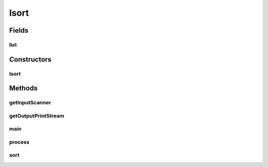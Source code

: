 Isort
=====

.. java:package:: sort
   :noindex:

.. java:type:: public class Isort

Fields
------
list
^^^^

.. java:field::  MyLinkedList list
   :outertype: Isort

Constructors
------------
Isort
^^^^^

.. java:constructor:: public Isort()
   :outertype: Isort

Methods
-------
getInputScanner
^^^^^^^^^^^^^^^

.. java:method:: public Scanner getInputScanner(String filename)
   :outertype: Isort

   getInputScanner method is used to create a scanner of the input file the user entered. It will return null and a FileNotFoundException if the user enters a file that does not exist.

getOutputPrintStream
^^^^^^^^^^^^^^^^^^^^

.. java:method:: public PrintStream getOutputPrintStream(Scanner console, String filename)
   :outertype: Isort

   getOutputPrintStream method is used to create a output files with the opposite extentions. If the file already exists then it will prompt the user if they want to overwrite the file If they respond no then the output will return null. If file is unable to be written then it will prompt the user of the error

main
^^^^

.. java:method:: public static void main(String[] args)
   :outertype: Isort

process
^^^^^^^

.. java:method:: public void process(Scanner input)
   :outertype: Isort

sort
^^^^

.. java:method:: public void sort()
   :outertype: Isort

